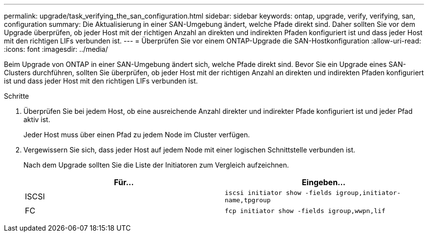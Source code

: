 ---
permalink: upgrade/task_verifying_the_san_configuration.html 
sidebar: sidebar 
keywords: ontap, upgrade, verify, verifying, san, configuration 
summary: Die Aktualisierung in einer SAN-Umgebung ändert, welche Pfade direkt sind. Daher sollten Sie vor dem Upgrade überprüfen, ob jeder Host mit der richtigen Anzahl an direkten und indirekten Pfaden konfiguriert ist und dass jeder Host mit den richtigen LIFs verbunden ist. 
---
= Überprüfen Sie vor einem ONTAP-Upgrade die SAN-Hostkonfiguration
:allow-uri-read: 
:icons: font
:imagesdir: ../media/


[role="lead"]
Beim Upgrade von ONTAP in einer SAN-Umgebung ändert sich, welche Pfade direkt sind. Bevor Sie ein Upgrade eines SAN-Clusters durchführen, sollten Sie überprüfen, ob jeder Host mit der richtigen Anzahl an direkten und indirekten Pfaden konfiguriert ist und dass jeder Host mit den richtigen LIFs verbunden ist.

.Schritte
. Überprüfen Sie bei jedem Host, ob eine ausreichende Anzahl direkter und indirekter Pfade konfiguriert ist und jeder Pfad aktiv ist.
+
Jeder Host muss über einen Pfad zu jedem Node im Cluster verfügen.

. Vergewissern Sie sich, dass jeder Host auf jedem Node mit einer logischen Schnittstelle verbunden ist.
+
Nach dem Upgrade sollten Sie die Liste der Initiatoren zum Vergleich aufzeichnen.

+
[cols="2*"]
|===
| Für... | Eingeben... 


 a| 
ISCSI
 a| 
`iscsi initiator show -fields igroup,initiator-name,tpgroup`



 a| 
FC
 a| 
`fcp initiator show -fields igroup,wwpn,lif`

|===

